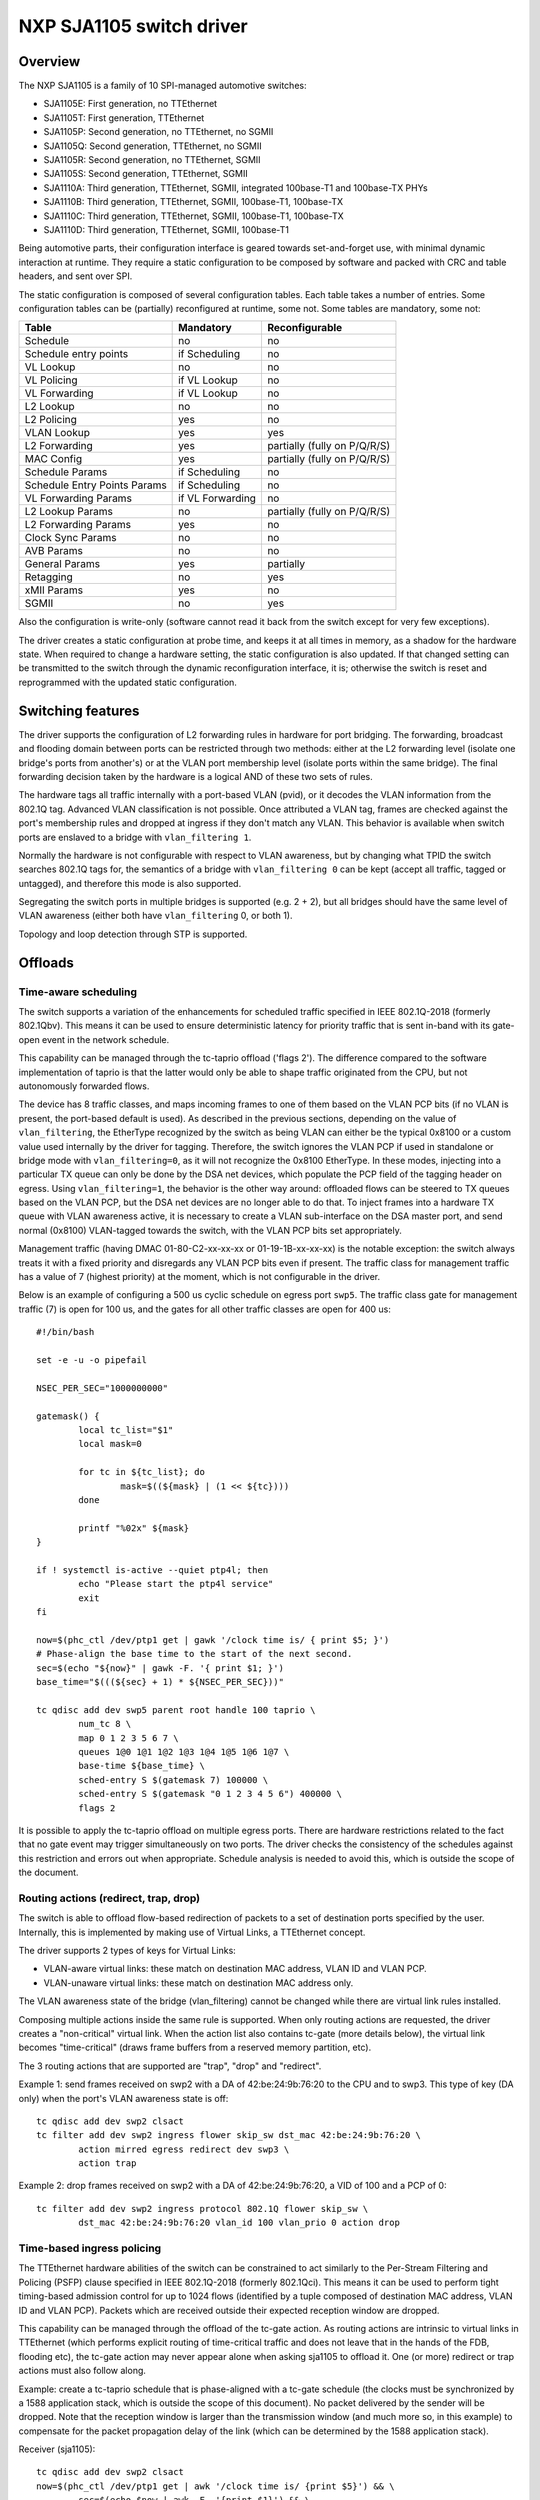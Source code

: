 =========================
NXP SJA1105 switch driver
=========================

Overview
========

The NXP SJA1105 is a family of 10 SPI-managed automotive switches:

- SJA1105E: First generation, no TTEthernet
- SJA1105T: First generation, TTEthernet
- SJA1105P: Second generation, no TTEthernet, no SGMII
- SJA1105Q: Second generation, TTEthernet, no SGMII
- SJA1105R: Second generation, no TTEthernet, SGMII
- SJA1105S: Second generation, TTEthernet, SGMII
- SJA1110A: Third generation, TTEthernet, SGMII, integrated 100base-T1 and
  100base-TX PHYs
- SJA1110B: Third generation, TTEthernet, SGMII, 100base-T1, 100base-TX
- SJA1110C: Third generation, TTEthernet, SGMII, 100base-T1, 100base-TX
- SJA1110D: Third generation, TTEthernet, SGMII, 100base-T1

Being automotive parts, their configuration interface is geared towards
set-and-forget use, with minimal dynamic interaction at runtime. They
require a static configuration to be composed by software and packed
with CRC and table headers, and sent over SPI.

The static configuration is composed of several configuration tables. Each
table takes a number of entries. Some configuration tables can be (partially)
reconfigured at runtime, some not. Some tables are mandatory, some not:

============================= ================== =============================
Table                          Mandatory          Reconfigurable
============================= ================== =============================
Schedule                       no                 no
Schedule entry points          if Scheduling      no
VL Lookup                      no                 no
VL Policing                    if VL Lookup       no
VL Forwarding                  if VL Lookup       no
L2 Lookup                      no                 no
L2 Policing                    yes                no
VLAN Lookup                    yes                yes
L2 Forwarding                  yes                partially (fully on P/Q/R/S)
MAC Config                     yes                partially (fully on P/Q/R/S)
Schedule Params                if Scheduling      no
Schedule Entry Points Params   if Scheduling      no
VL Forwarding Params           if VL Forwarding   no
L2 Lookup Params               no                 partially (fully on P/Q/R/S)
L2 Forwarding Params           yes                no
Clock Sync Params              no                 no
AVB Params                     no                 no
General Params                 yes                partially
Retagging                      no                 yes
xMII Params                    yes                no
SGMII                          no                 yes
============================= ================== =============================


Also the configuration is write-only (software cannot read it back from the
switch except for very few exceptions).

The driver creates a static configuration at probe time, and keeps it at
all times in memory, as a shadow for the hardware state. When required to
change a hardware setting, the static configuration is also updated.
If that changed setting can be transmitted to the switch through the dynamic
reconfiguration interface, it is; otherwise the switch is reset and
reprogrammed with the updated static configuration.

Switching features
==================

The driver supports the configuration of L2 forwarding rules in hardware for
port bridging. The forwarding, broadcast and flooding domain between ports can
be restricted through two methods: either at the L2 forwarding level (isolate
one bridge's ports from another's) or at the VLAN port membership level
(isolate ports within the same bridge). The final forwarding decision taken by
the hardware is a logical AND of these two sets of rules.

The hardware tags all traffic internally with a port-based VLAN (pvid), or it
decodes the VLAN information from the 802.1Q tag. Advanced VLAN classification
is not possible. Once attributed a VLAN tag, frames are checked against the
port's membership rules and dropped at ingress if they don't match any VLAN.
This behavior is available when switch ports are enslaved to a bridge with
``vlan_filtering 1``.

Normally the hardware is not configurable with respect to VLAN awareness, but
by changing what TPID the switch searches 802.1Q tags for, the semantics of a
bridge with ``vlan_filtering 0`` can be kept (accept all traffic, tagged or
untagged), and therefore this mode is also supported.

Segregating the switch ports in multiple bridges is supported (e.g. 2 + 2), but
all bridges should have the same level of VLAN awareness (either both have
``vlan_filtering`` 0, or both 1).

Topology and loop detection through STP is supported.

Offloads
========

Time-aware scheduling
---------------------

The switch supports a variation of the enhancements for scheduled traffic
specified in IEEE 802.1Q-2018 (formerly 802.1Qbv). This means it can be used to
ensure deterministic latency for priority traffic that is sent in-band with its
gate-open event in the network schedule.

This capability can be managed through the tc-taprio offload ('flags 2'). The
difference compared to the software implementation of taprio is that the latter
would only be able to shape traffic originated from the CPU, but not
autonomously forwarded flows.

The device has 8 traffic classes, and maps incoming frames to one of them based
on the VLAN PCP bits (if no VLAN is present, the port-based default is used).
As described in the previous sections, depending on the value of
``vlan_filtering``, the EtherType recognized by the switch as being VLAN can
either be the typical 0x8100 or a custom value used internally by the driver
for tagging. Therefore, the switch ignores the VLAN PCP if used in standalone
or bridge mode with ``vlan_filtering=0``, as it will not recognize the 0x8100
EtherType. In these modes, injecting into a particular TX queue can only be
done by the DSA net devices, which populate the PCP field of the tagging header
on egress. Using ``vlan_filtering=1``, the behavior is the other way around:
offloaded flows can be steered to TX queues based on the VLAN PCP, but the DSA
net devices are no longer able to do that. To inject frames into a hardware TX
queue with VLAN awareness active, it is necessary to create a VLAN
sub-interface on the DSA master port, and send normal (0x8100) VLAN-tagged
towards the switch, with the VLAN PCP bits set appropriately.

Management traffic (having DMAC 01-80-C2-xx-xx-xx or 01-19-1B-xx-xx-xx) is the
notable exception: the switch always treats it with a fixed priority and
disregards any VLAN PCP bits even if present. The traffic class for management
traffic has a value of 7 (highest priority) at the moment, which is not
configurable in the driver.

Below is an example of configuring a 500 us cyclic schedule on egress port
``swp5``. The traffic class gate for management traffic (7) is open for 100 us,
and the gates for all other traffic classes are open for 400 us::

  #!/bin/bash

  set -e -u -o pipefail

  NSEC_PER_SEC="1000000000"

  gatemask() {
          local tc_list="$1"
          local mask=0

          for tc in ${tc_list}; do
                  mask=$((${mask} | (1 << ${tc})))
          done

          printf "%02x" ${mask}
  }

  if ! systemctl is-active --quiet ptp4l; then
          echo "Please start the ptp4l service"
          exit
  fi

  now=$(phc_ctl /dev/ptp1 get | gawk '/clock time is/ { print $5; }')
  # Phase-align the base time to the start of the next second.
  sec=$(echo "${now}" | gawk -F. '{ print $1; }')
  base_time="$(((${sec} + 1) * ${NSEC_PER_SEC}))"

  tc qdisc add dev swp5 parent root handle 100 taprio \
          num_tc 8 \
          map 0 1 2 3 5 6 7 \
          queues 1@0 1@1 1@2 1@3 1@4 1@5 1@6 1@7 \
          base-time ${base_time} \
          sched-entry S $(gatemask 7) 100000 \
          sched-entry S $(gatemask "0 1 2 3 4 5 6") 400000 \
          flags 2

It is possible to apply the tc-taprio offload on multiple egress ports. There
are hardware restrictions related to the fact that no gate event may trigger
simultaneously on two ports. The driver checks the consistency of the schedules
against this restriction and errors out when appropriate. Schedule analysis is
needed to avoid this, which is outside the scope of the document.

Routing actions (redirect, trap, drop)
--------------------------------------

The switch is able to offload flow-based redirection of packets to a set of
destination ports specified by the user. Internally, this is implemented by
making use of Virtual Links, a TTEthernet concept.

The driver supports 2 types of keys for Virtual Links:

- VLAN-aware virtual links: these match on destination MAC address, VLAN ID and
  VLAN PCP.
- VLAN-unaware virtual links: these match on destination MAC address only.

The VLAN awareness state of the bridge (vlan_filtering) cannot be changed while
there are virtual link rules installed.

Composing multiple actions inside the same rule is supported. When only routing
actions are requested, the driver creates a "non-critical" virtual link. When
the action list also contains tc-gate (more details below), the virtual link
becomes "time-critical" (draws frame buffers from a reserved memory partition,
etc).

The 3 routing actions that are supported are "trap", "drop" and "redirect".

Example 1: send frames received on swp2 with a DA of 42:be:24:9b:76:20 to the
CPU and to swp3. This type of key (DA only) when the port's VLAN awareness
state is off::

  tc qdisc add dev swp2 clsact
  tc filter add dev swp2 ingress flower skip_sw dst_mac 42:be:24:9b:76:20 \
          action mirred egress redirect dev swp3 \
          action trap

Example 2: drop frames received on swp2 with a DA of 42:be:24:9b:76:20, a VID
of 100 and a PCP of 0::

  tc filter add dev swp2 ingress protocol 802.1Q flower skip_sw \
          dst_mac 42:be:24:9b:76:20 vlan_id 100 vlan_prio 0 action drop

Time-based ingress policing
---------------------------

The TTEthernet hardware abilities of the switch can be constrained to act
similarly to the Per-Stream Filtering and Policing (PSFP) clause specified in
IEEE 802.1Q-2018 (formerly 802.1Qci). This means it can be used to perform
tight timing-based admission control for up to 1024 flows (identified by a
tuple composed of destination MAC address, VLAN ID and VLAN PCP). Packets which
are received outside their expected reception window are dropped.

This capability can be managed through the offload of the tc-gate action. As
routing actions are intrinsic to virtual links in TTEthernet (which performs
explicit routing of time-critical traffic and does not leave that in the hands
of the FDB, flooding etc), the tc-gate action may never appear alone when
asking sja1105 to offload it. One (or more) redirect or trap actions must also
follow along.

Example: create a tc-taprio schedule that is phase-aligned with a tc-gate
schedule (the clocks must be synchronized by a 1588 application stack, which is
outside the scope of this document). No packet delivered by the sender will be
dropped. Note that the reception window is larger than the transmission window
(and much more so, in this example) to compensate for the packet propagation
delay of the link (which can be determined by the 1588 application stack).

Receiver (sja1105)::

  tc qdisc add dev swp2 clsact
  now=$(phc_ctl /dev/ptp1 get | awk '/clock time is/ {print $5}') && \
          sec=$(echo $now | awk -F. '{print $1}') && \
          base_time="$(((sec + 2) * 1000000000))" && \
          echo "base time ${base_time}"
  tc filter add dev swp2 ingress flower skip_sw \
          dst_mac 42:be:24:9b:76:20 \
          action gate base-time ${base_time} \
          sched-entry OPEN  60000 -1 -1 \
          sched-entry CLOSE 40000 -1 -1 \
          action trap

Sender::

  now=$(phc_ctl /dev/ptp0 get | awk '/clock time is/ {print $5}') && \
          sec=$(echo $now | awk -F. '{print $1}') && \
          base_time="$(((sec + 2) * 1000000000))" && \
          echo "base time ${base_time}"
  tc qdisc add dev eno0 parent root taprio \
          num_tc 8 \
          map 0 1 2 3 4 5 6 7 \
          queues 1@0 1@1 1@2 1@3 1@4 1@5 1@6 1@7 \
          base-time ${base_time} \
          sched-entry S 01  50000 \
          sched-entry S 00  50000 \
          flags 2

The engine used to schedule the ingress gate operations is the same that the
one used for the tc-taprio offload. Therefore, the restrictions regarding the
fact that no two gate actions (either tc-gate or tc-taprio gates) may fire at
the same time (during the same 200 ns slot) still apply.

To come in handy, it is possible to share time-triggered virtual links across
more than 1 ingress port, via flow blocks. In this case, the restriction of
firing at the same time does not apply because there is a single schedule in
the system, that of the shared virtual link::

  tc qdisc add dev swp2 ingress_block 1 clsact
  tc qdisc add dev swp3 ingress_block 1 clsact
  tc filter add block 1 flower skip_sw dst_mac 42:be:24:9b:76:20 \
          action gate index 2 \
          base-time 0 \
          sched-entry OPEN 50000000 -1 -1 \
          sched-entry CLOSE 50000000 -1 -1 \
          action trap

Hardware statistics for each flow are also available ("pkts" counts the number
of dropped frames, which is a sum of frames dropped due to timing violations,
lack of destination ports and MTU enforcement checks). Byte-level counters are
not available.

Limitations
===========

The SJA1105 switch family always performs VLAN processing. When configured as
VLAN-unaware, frames carry a different VLAN tag internally, depending on
whether the port is standalone or under a VLAN-unaware bridge.

The virtual link keys are always fixed at {MAC DA, VLAN ID, VLAN PCP}, but the
driver asks for the VLAN ID and VLAN PCP when the port is under a VLAN-aware
bridge. Otherwise, it fills in the VLAN ID and PCP automatically, based on
whether the port is standalone or in a VLAN-unaware bridge, and accepts only
"VLAN-unaware" tc-flower keys (MAC DA).

The existing tc-flower keys that are offloaded using virtual links are no
longer operational after one of the following happens:

- port was standalone and joins a bridge (VLAN-aware or VLAN-unaware)
- port is part of a bridge whose VLAN awareness state changes
- port was part of a bridge and becomes standalone
- port was standalone, but another port joins a VLAN-aware bridge and this
  changes the global VLAN awareness state of the bridge

The driver cannot veto all these operations, and it cannot update/remove the
existing tc-flower filters either. So for proper operation, the tc-flower
filters should be installed only after the forwarding configuration of the port
has been made, and removed by user space before making any changes to it.

Device Tree bindings and board design
=====================================

This section references ``Documentation/devicetree/bindings/net/dsa/nxp,sja1105.yaml``
and aims to showcase some potential switch caveats.

RMII PHY role and out-of-band signaling
---------------------------------------

In the RMII spec, the 50 MHz clock signals are either driven by the MAC or by
an external oscillator (but not by the PHY).
But the spec is rather loose and devices go outside it in several ways.
Some PHYs go against the spec and may provide an output pin where they source
the 50 MHz clock themselves, in an attempt to be helpful.
On the other hand, the SJA1105 is only binary configurable - when in the RMII
MAC role it will also attempt to drive the clock signal. To prevent this from
happening it must be put in RMII PHY role.
But doing so has some unintended consequences.
In the RMII spec, the PHY can transmit extra out-of-band signals via RXD[1:0].
These are practically some extra code words (/J/ and /K/) sent prior to the
preamble of each frame. The MAC does not have this out-of-band signaling
mechanism defined by the RMII spec.
So when the SJA1105 port is put in PHY role to avoid having 2 drivers on the
clock signal, inevitably an RMII PHY-to-PHY connection is created. The SJA1105
emulates a PHY interface fully and generates the /J/ and /K/ symbols prior to
frame preambles, which the real PHY is not expected to understand. So the PHY
simply encodes the extra symbols received from the SJA1105-as-PHY onto the
100Base-Tx wire.
On the other side of the wire, some link partners might discard these extra
symbols, while others might choke on them and discard the entire Ethernet
frames that follow along. This looks like packet loss with some link partners
but not with others.
The take-away is that in RMII mode, the SJA1105 must be let to drive the
reference clock if connected to a PHY.

RGMII fixed-link and internal delays
------------------------------------

As mentioned in the bindings document, the second generation of devices has
tunable delay lines as part of the MAC, which can be used to establish the
correct RGMII timing budget.
When powered up, these can shift the Rx and Tx clocks with a phase difference
between 73.8 and 101.7 degrees.
The catch is that the delay lines need to lock onto a clock signal with a
stable frequency. This means that there must be at least 2 microseconds of
silence between the clock at the old vs at the new frequency. Otherwise the
lock is lost and the delay lines must be reset (powered down and back up).
In RGMII the clock frequency changes with link speed (125 MHz at 1000 Mbps, 25
MHz at 100 Mbps and 2.5 MHz at 10 Mbps), and link speed might change during the
AN process.
In the situation where the switch port is connected through an RGMII fixed-link
to a link partner whose link state life cycle is outside the control of Linux
(such as a different SoC), then the delay lines would remain unlocked (and
inactive) until there is manual intervention (ifdown/ifup on the switch port).
The take-away is that in RGMII mode, the switch's internal delays are only
reliable if the link partner never changes link speeds, or if it does, it does
so in a way that is coordinated with the switch port (practically, both ends of
the fixed-link are under control of the same Linux system).
As to why would a fixed-link interface ever change link speeds: there are
Ethernet controllers out there which come out of reset in 100 Mbps mode, and
their driver inevitably needs to change the speed and clock frequency if it's
required to work at gigabit.

MDIO bus and PHY management
---------------------------

The SJA1105 does not have an MDIO bus and does not perform in-band AN either.
Therefore there is no link state notification coming from the switch device.
A board would need to hook up the PHYs connected to the switch to any other
MDIO bus available to Linux within the system (e.g. to the DSA master's MDIO
bus). Link state management then works by the driver manually keeping in sync
(over SPI commands) the MAC link speed with the settings negotiated by the PHY.

By comparison, the SJA1110 supports an MDIO slave access point over which its
internal 100base-T1 PHYs can be accessed from the host. This is, however, not
used by the driver, instead the internal 100base-T1 and 100base-TX PHYs are
accessed through SPI commands, modeled in Linux as virtual MDIO buses.

The microcontroller attached to the SJA1110 port 0 also has an MDIO controller
operating in master mode, however the driver does not support this either,
since the microcontroller gets disabled when the Linux driver operates.
Discrete PHYs connected to the switch ports should have their MDIO interface
attached to an MDIO controller from the host system and not to the switch,
similar to SJA1105.

Port compatibility matrix
-------------------------

The SJA1105 port compatibility matrix is:

===== ============== ============== ==============
Port   SJA1105E/T     SJA1105P/Q     SJA1105R/S
===== ============== ============== ==============
0      xMII           xMII           xMII
1      xMII           xMII           xMII
2      xMII           xMII           xMII
3      xMII           xMII           xMII
4      xMII           xMII           SGMII
===== ============== ============== ==============


The SJA1110 port compatibility matrix is:

===== ============== ============== ============== ==============
Port   SJA1110A       SJA1110B       SJA1110C       SJA1110D
===== ============== ============== ============== ==============
0      RevMII (uC)    RevMII (uC)    RevMII (uC)    RevMII (uC)
1      100base-TX     100base-TX     100base-TX
       or SGMII                                     SGMII
2      xMII           xMII           xMII           xMII
       or SGMII                                     or SGMII
3      xMII           xMII           xMII
       or SGMII       or SGMII                      SGMII
       or 2500base-X  or 2500base-X                 or 2500base-X
4      SGMII          SGMII          SGMII          SGMII
       or 2500base-X  or 2500base-X  or 2500base-X  or 2500base-X
5      100base-T1     100base-T1     100base-T1     100base-T1
6      100base-T1     100base-T1     100base-T1     100base-T1
7      100base-T1     100base-T1     100base-T1     100base-T1
8      100base-T1     100base-T1     n/a            n/a
9      100base-T1     100base-T1     n/a            n/a
10     100base-T1     n/a            n/a            n/a
===== ============== ============== ============== ==============
